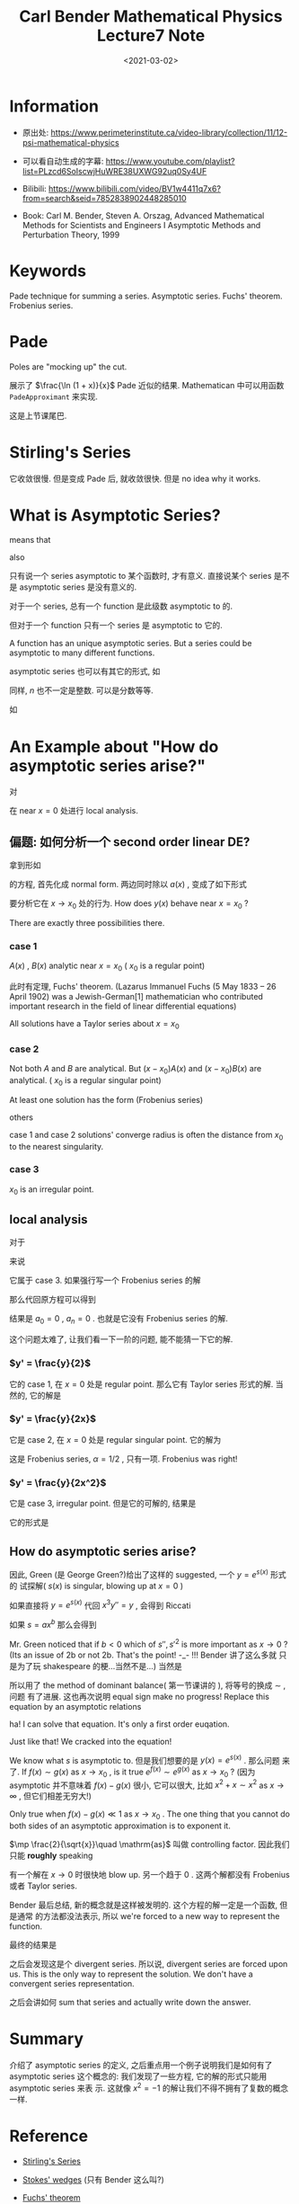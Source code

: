 #+TITLE: Carl Bender Mathematical Physics Lecture7 Note
#+DATE: <2021-03-02>
#+CATEGORIES: 专业笔记
#+TAGS: Carl Bender, Mathematical Physics, asymptotic series, Frobenius series, method of dominant balance
#+HTML: <!-- toc -->
#+HTML: <!-- more -->

* Information

- 原出处: https://www.perimeterinstitute.ca/video-library/collection/11/12-psi-mathematical-physics

- 可以看自动生成的字幕: [[https://www.youtube.com/playlist?list=PLzcd6SoIscwjHuWRE38UXWG92uq0Sy4UF]]

- Bilibili:
  https://www.bilibili.com/video/BV1w4411q7x6?from=search&seid=7852838902448285010

- Book: Carl M. Bender, Steven A. Orszag, Advanced Mathematical Methods for Scientists and
 Engineers I Asymptotic Methods and Perturbation Theory, 1999

* Keywords

Pade technique for summing a series.  Asymptotic series.  Fuchs' theorem.  Frobenius series.

* Pade

Poles are "mocking up" the cut.

展示了 $\frac{\ln (1 + x)}{x}$ Pade 近似的结果. Mathematican 中可以用函数
=PadeApproximant= 来实现.

这是上节课尾巴.

* Stirling's Series

\begin{align}
  \Gamma(x) \sim x^{x-1/2} e^{-x}\sqrt{2\pi}
    \left(1 + \frac{1}{12 x} + \frac{1}{288 z^2} - \cdots \right)
\end{align}
它收敛很慢. 但是变成 Pade 后, 就收敛很快. 但是 no idea why it works.

* What is Asymptotic Series?

\begin{align}
  f(x) - \sum_{n = 0}^N a_n x^n \sim a_{N + 1} x^{N + 1}
   \quad \mathrm{as} \quad x\to 0
\end{align}
means that
\begin{align}
  f(x) - \sum_{n=0}^N a_n x^n \sim a_{N + 1} x^{N + 1}
   \quad \mathrm{as} \quad x\to 0  \quad \mathrm{for}
  \quad  \mathrm{all} \quad N
\end{align}
also
\begin{align}
 \lim_{x \to \infty} \frac{f(x) - \sum_{n=0}^N a_n x^n}{x^{N + 1}} = a_{N + 1}
  \quad \mathrm{for} \quad  \mathrm{all} \quad N
\end{align}
只有说一个 series asymptotic to 某个函数时, 才有意义. 直接说某个 series 是不是
asymptotic series 是没有意义的.

对于一个 series, 总有一个 function 是此级数 asymptotic to 的.

但对于一个 function 只有一个 series 是 asymptotic to 它的.

A function has an unique asymptotic series. But a series could be asymptotic to
many different functions.

asymptotic series 也可以有其它的形式, 如
\begin{align}
  f(x) - \sum_{n = 0}^N (a_n - a) x^n \sim a_{N + 1} x^{N + 1}
   \quad \mathrm{as} \quad x\to a
\end{align}
同样, $n$ 也不一定是整数. 可以是分数等等.

如
\begin{align}
  \frac{\Gamma(x)}{x^{x-1/2} e^{-x}\sqrt{2\pi}} \sim
    1 + \frac{1}{12 x} + \frac{1}{288 z^2} - \cdots \quad \mathrm{as} \quad x \to \infty
\end{align}

* An Example about "How do asymptotic series arise?"

对
\begin{align}
  x^3 y'' = y
\end{align}
在 near $x=0$ 处进行 local analysis.

** 偏题: 如何分析一个 second order linear DE?

拿到形如
\begin{align}
  a(x) y'' + b(x) y' + c(x)y = 0
\end{align}
的方程, 首先化成 normal form. 两边同时除以 $a(x)$ , 变成了如下形式
\begin{align}
  y'' + A(x) y' + B(x)y = 0
\end{align}
要分析它在 $x\to x_0$ 处的行为. How does $y(x)$ behave near $x = x_0$ ?

There are exactly three possibilities there.

*** case 1

$A(x)$ , $B(x)$ analytic near $x = x_0$ ( $x_0$ is a regular point)

此时有定理, Fuchs' theorem. (Lazarus Immanuel Fuchs (5 May 1833 – 26 April 1902)
was a Jewish-German[1] mathematician who contributed important research in the
field of linear differential equations)

All solutions have a Taylor series about $x = x_0$
\begin{align}
  y(x) = \sum_0^{\infty} (x - x_0)^n a_n
\end{align}

*** case 2

Not both $A$ and $B$ are analytical. But $(x - x_0) A(x)$ and $(x - x_0) B(x)$
are analytical. ( $x_0$ is a regular singular point)

At least one solution has the form (Frobenius series)
\begin{align}
  y(x) = \sum_0^{\infty} (x - x_0)^{n + \alpha} a_n
\end{align}
others
\begin{align}
  y(x) = \sum_0^{\infty} (x - x_0)^{n + \alpha} a_n \ln(x - x_0)
\end{align}

case 1 and case 2 solutions' converge radius is often the distance from $x_0$ to
the nearest singularity.

*** case 3

$x_0$ is an irregular point.

** local analysis

对于
\begin{align}
  x^3 y'' = y
\end{align}
来说
\begin{align}
  A = 0, \quad B = \frac{1}{x^3}
\end{align}

它属于 case 3. 如果强行写一个 Frobenius series 的解
\begin{align}
  y(x) = \sum_{n = 0}^{\infty} a_n x^{n + \alpha} \quad(a_n \neq 0)
\end{align}
那么代回原方程可以得到
\begin{align}
  \sum_{n = 1}^{\infty} (n - 1 + \alpha)(n - 2 + \alpha) a_{n - 1} x^{n + \alpha}
   = \sum_{n = 0}^{\infty} a_n x^{n + \alpha}
\end{align}
结果是 $a_0 = 0$ , $a_n = 0$ . 也就是它没有 Frobenius series 的解.

这个问题太难了, 让我们看一下一阶的问题, 能不能猜一下它的解.

*** $y' = \frac{y}{2}$

它的 case 1, 在 $x = 0$ 处是 regular point. 那么它有 Taylor series 形式的解. 当
然的, 它的解是
\begin{align}
  y(x) = C e^{\frac{x}{2}} = C \sum_{n = 0}^{\infty} \frac{(x/2)^n}{n!}
\end{align}

*** $y' = \frac{y}{2x}$

它是 case 2, 在 $x = 0$ 处是 regular singular point. 它的解为
\begin{align}
  y(x) = C \sqrt{x}
\end{align}
这是 Frobenius series, $\alpha = 1/2$ , 只有一项. Frobenius was right!

*** $y' = \frac{y}{2x^2}$

它是 case 3, irregular point. 但是它的可解的, 结果是
\begin{align}
  y = C e^{- \frac{1}{2x}}
\end{align}
它的形式是
\begin{align}
  y = e^{s(x)}
\end{align}

** How do asymptotic series arise?

因此, Green (是 George Green?)给出了这样的 suggested, 一个 $y = e^{s(x)}$ 形式的
试探解( $s(x)$ is singular, blowing up at $x = 0$ )
\begin{align}
 y(x) = e^{a x^b}, \quad b<0
\end{align}
如果直接将 $y = e^{s(x)}$ 代回 $x^3 y'' = y$ , 会得到 Riccati
\begin{align}
  x^3(s'' + s'^2) &= 1 \\
    \Downarrow& \\
x^3(T' + T^2) &= 1
\end{align}
如果 $s = a x^b$
那么会得到
\begin{align}
  s'  =& b a x^{b - 1}\\
  s'' =& b(b - 1) a x^{b-2}\\
  s'^2 =& b^2a^2 x^{2b - 2}
\end{align}
Mr. Green noticed that if $b < 0$ which of $s'', s'^2$ is more important as $x\to
0$ ? (Its an issue of 2b or not 2b. That's the point! -_- !!! Bender 讲了这么多就
只是为了玩 shakespeare 的梗...当然不是...) 当然是
\begin{align}
  s'' \ll (s')^2 \quad \mathrm{as} \quad x \to 0
\end{align}
所以用了 the method of dominant balance( 第一节课讲的 ), 将等号的换成 $\sim$ , 问题
有了进展. 这也再次说明 equal sign make no progress! Replace this equation by an
asymptotic relations
\begin{align}
  x^3(s'' + s'^2) &= 1 \\
        \Downarrow& \\
  x^3 s'^2 &\sim 1 \quad \mathrm{as} \quad x\to 0\\
\end{align}
ha! I can solve that equation. It's only a first order euqation.
[[file:2021-03-02-physics-CarlBenderMathematicalPhysicsLecture7/bender.png]]
\begin{align}
s \sim \mp C\frac{2}{\sqrt{x}}\quad \mathrm{as} \quad x\to 0
\end{align}
Just like that! We cracked into the equation!

We know what $s$ is asymptotic to. 但是我们想要的是 $y(x) = e^{s(x)}$ . 那么问题
来了. If $f(x)\sim g(x)$ as $x\to x_0$ , is it true $e^{f(x)}\sim e^{g(x)}$ as $x\to
x_0$ ? (因为 asymptotic 并不意味着 $f(x) - g(x)$ 很小, 它可以很大, 比如 $x^2 + x
\sim x^{2}$ as $x\to \infty$ , 但它们相差无穷大!)

Only true when $f(x) - g(x) \ll 1$ as $x \to x_0$ . The one thing that you cannot
do both sides of an asymptotic approximation is to exponent it.

$\mp \frac{2}{\sqrt{x}}\quad \mathrm{as}$ 叫做 controlling factor. 因此我们只能
*roughly* speaking
\begin{align}
  y(x) \sim e^{\frac{2}{\sqrt{x}}} \quad \mathrm{or} \quad e^{-\frac{2}{\sqrt{x}}}
   \quad \mathrm{as} \quad x\to 0
\end{align}
有一个解在 $x \to 0$ 时很快地 blow up. 另一个趋于 $0$ . 这两个解都没有 Frobenius
或者 Taylor series.

Bender 最后总结, 新的概念就是这样被发明的. 这个方程的解一定是一个函数, 但是通常
的方法都没法表示, 所以 we're forced to a new way to represent the function.

最终的结果是
\begin{align}
  y(x) \sim e^{\mp \frac{2}{\sqrt{x}}} x^{3/4} \sum_{n = 0}^{\infty} a_n x^{n/2} \quad
  \mathrm{as} \quad x \to 0
\end{align}
之后会发现这是个 divergent series. 所以说, divergent series are forced upon
us. This is the only way to represent the solution. We don't have a convergent
series representation.

之后会讲如何 sum that series and actually write down the answer.

* Summary

介绍了 asymptotic series 的定义, 之后重点用一个例子说明我们是如何有了 asymptotic
series 这个概念的: 我们发现了一些方程, 它的解的形式只能用 asymptotic series 来表
示. 这就像 $x^2 = -1$ 的解让我们不得不拥有了复数的概念一样.

* Reference

- [[https://mathworld.wolfram.com/StirlingsSeries.html][Stirling's Series]]

- [[https://arxiv.org/pdf/0912.2069.pdf][Stokes' wedges]] (只有 Bender 这么叫?)

- [[https://en.wikipedia.org/wiki/Fuchs%27_theorem][Fuchs' theorem]]
